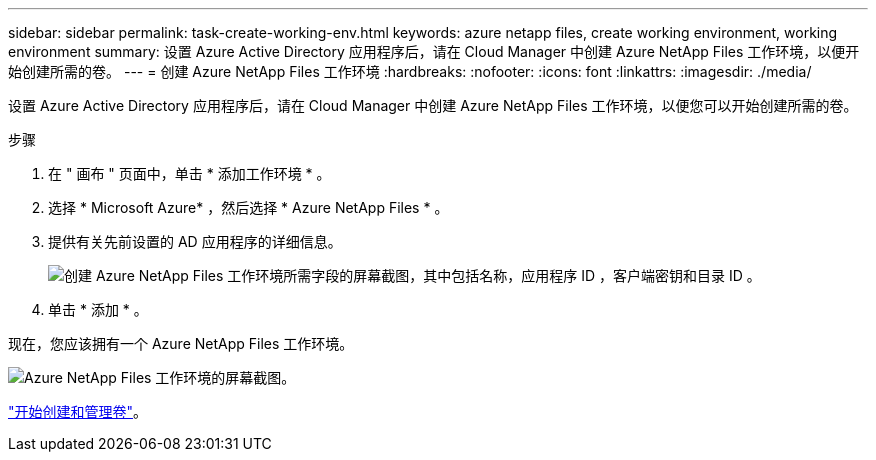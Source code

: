 ---
sidebar: sidebar 
permalink: task-create-working-env.html 
keywords: azure netapp files, create working environment, working environment 
summary: 设置 Azure Active Directory 应用程序后，请在 Cloud Manager 中创建 Azure NetApp Files 工作环境，以便开始创建所需的卷。 
---
= 创建 Azure NetApp Files 工作环境
:hardbreaks:
:nofooter: 
:icons: font
:linkattrs: 
:imagesdir: ./media/


[role="lead"]
设置 Azure Active Directory 应用程序后，请在 Cloud Manager 中创建 Azure NetApp Files 工作环境，以便您可以开始创建所需的卷。

.步骤
. 在 " 画布 " 页面中，单击 * 添加工作环境 * 。
. 选择 * Microsoft Azure* ，然后选择 * Azure NetApp Files * 。
. 提供有关先前设置的 AD 应用程序的详细信息。
+
image:screenshot_anf_details.gif["创建 Azure NetApp Files 工作环境所需字段的屏幕截图，其中包括名称，应用程序 ID ，客户端密钥和目录 ID 。"]

. 单击 * 添加 * 。


现在，您应该拥有一个 Azure NetApp Files 工作环境。

image:screenshot_anf_we.gif["Azure NetApp Files 工作环境的屏幕截图。"]

link:task-create-volumes.html["开始创建和管理卷"]。
